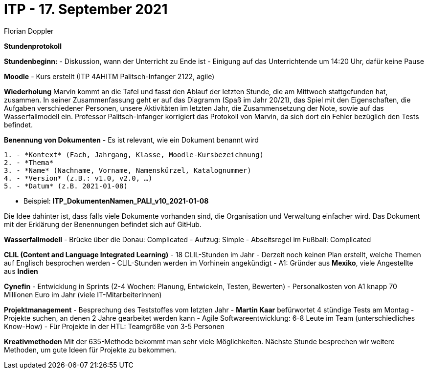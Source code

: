 = ITP - 17. September 2021
Florian Doppler


*Stundenprotokoll*

**Stundenbeginn:**
- Diskussion, wann der Unterricht zu Ende ist
- Einigung auf das Unterrichtende um 14:20 Uhr, dafür keine Pause

**Moodle**
- Kurs erstellt (ITP 4AHITM Palitsch-Infanger 2122, agile)

**Wiederholung**
Marvin kommt an die Tafel und fasst den Ablauf der letzten Stunde, die am Mittwoch stattgefunden hat, zusammen. In seiner Zusammenfassung geht er auf das Diagramm (Spaß im Jahr 20/21), das Spiel mit den Eigenschaften, die Aufgaben verschiedener Personen, unsere Aktivitäten im letzten Jahr, die Zusammensetzung der Note, sowie auf das Wasserfallmodell ein. Professor Palitsch-Infanger korrigiert das Protokoll von Marvin, da sich dort ein Fehler bezüglich den Tests befindet.

**Benennung von Dokumenten**
- Es ist relevant, wie ein Dokument benannt wird

----
1. - *Kontext* (Fach, Jahrgang, Klasse, Moodle-Kursbezeichnung)
2. - *Thema*
3. - *Name* (Nachname, Vorname, Namenskürzel, Katalognummer)
4. - *Version* (z.B.: v1.0, v2.0, …)
5. - *Datum* (z.B. 2021-01-08)
----

- Beispiel: *ITP_DokumentenNamen_PALI_v10_2021-01-08*

Die Idee dahinter ist, dass falls viele Dokumente vorhanden sind, die Organisation und Verwaltung einfacher wird. Das Dokument mit der Erklärung der Benennungen befindet sich auf GitHub.

**Wasserfallmodell**
- Brücke über die Donau: Complicated
- Aufzug: Simple
- Abseitsregel im Fußball: Complicated

**CLIL (Content and Language Integrated Learning)**
- 18 CLIL-Stunden im Jahr
- Derzeit noch keinen Plan erstellt, welche Themen auf Englisch besprochen werden
- CLIL-Stunden werden im Vorhinein angekündigt
- A1: Gründer aus *Mexiko*, viele Angestellte aus *Indien*

**Cynefin**
- Entwicklung in Sprints (2-4 Wochen: Planung, Entwickeln, Testen, Bewerten)
- Personalkosten von A1 knapp 70 Millionen Euro im Jahr (viele IT-MitarbeiterInnen)

**Projektmanagement**
- Besprechung des Teststoffes vom letzten Jahr
- *Martin Kaar* befürwortet 4 stündige Tests am Montag
- Projekte suchen, an denen 2 Jahre gearbeitet werden kann
- Agile Softwareentwicklung: 6-8 Leute im Team (unterschiedliches Know-How)
- Für Projekte in der HTL: Teamgröße von 3-5 Personen

**Kreativmethoden**
Mit der 635-Methode bekommt man sehr viele Möglichkeiten. Nächste Stunde besprechen wir weitere Methoden, um gute Ideen für Projekte zu bekommen.